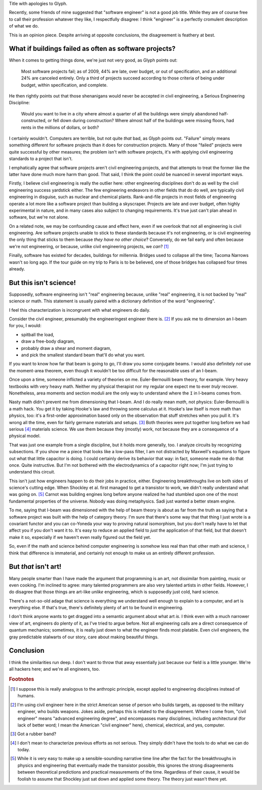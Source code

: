 .. title: Reverse ungineering
.. slug: reverse-ungineering
.. date: 2014-10-07 02:44:39 UTC-07:00
.. tags:
.. link:
.. description:
.. type: text

Title with apologies to Glyph.

Recently, some friends of mine suggested that "software engineer" is
not a good job title. While they are of course free to call their
profession whatever they like, I respectfully disagree: I think
"engineer" is a perfectly cromulent description of what we do.

This is an opinion piece. Despite arriving at opposite conclusions,
the disagreement is feathery at best.

What if buildings failed as often as software projects?
=======================================================

When it comes to getting things done, we're just not very good, as
Glyph points out:

  Most software projects fail; as of 2009, 44% are late, over budget,
  or out of specification, and an additional 24% are canceled
  entirely. Only a third of projects succeed according to those
  criteria of being under budget, within specification, and complete.

He then rightly points out that those shenanigans would never be
accepted in civil engineering, a Serious Engineering Discipline:

  Would you want to live in a city where almost a quarter of all the
  buildings were simply abandoned half-constructed, or fell down
  during construction? Where almost half of the buildings were missing
  floors, had rents in the millions of dollars, or both?

I certainly wouldn't. Computers are terrible, but not quite *that*
bad, as Glyph points out. "Failure" simply means something different
for software projects than it does for construction projects. Many of
those "failed" projects were quite successful by other measures; the
problem isn't with software projects, it's with applying civil
engineering standards to a project that isn't.

I emphatically agree that software projects aren't civil engineering
projects, and that attempts to treat the former like the latter have
done much more harm than good. That said, I think the point could be
nuanced in several important ways.

Firstly, I believe civil engineering is really the outlier here: other
engineering disciplines don't do as well by the civil engineering
success yardstick either. The few engineering endeavors in other
fields that do do well, are typically civil engineering in disguise,
such as nuclear and chemical plants.  Rank-and-file projects in most
fields of engineering operate a lot more like a software project than
building a skyscraper. Projects are late and over budget, often highly
experimental in nature, and in many cases also subject to changing
requirements. It's true just can't plan ahead in software, but we're
not alone.

On a related note, we may be confounding cause and effect here, even
if we overlook that not all engineering is civil engineering. Are
software projects unable to stick to these standards because it's not
engineering, or is civil engineering the only thing that sticks to
them because *they have no other choice*? Conversely, do we fail early
and often because we're not engineering, or because, unlike civil
engineering projects, we *can*? [#anthropic]_

Finally, software has existed for decades, buildings for
millennia. Bridges used to collapse all the time; Tacoma Narrows
wasn't so long ago. If the tour guide on my trip to Paris is to be
believed, one of those bridges has collapsed four times already.

But this isn't science!
=======================

Supposedly, software engineering isn't "real" engineering because,
unlike "real" engineering, it is not backed by "real" science or math.
This statement is usually paired with a dictionary definition of the
word "engineering".

I feel this characterization is incongruent with what engineers do
daily.

Consider the civil engineer, presumably the engineeringest engineer
there is. [#civil]_ If you ask me to dimension an I-beam for
you, I would:

* spitball the load,
* draw a free-body diagram,
* probably draw a shear and moment diagram,
* and pick the smallest standard beam that'll do what you want.

If you want to know how far that beam is going to go, I'll draw you
some conjugate beams. I would also definitely *not* use the
moment-area theorem, even though it wouldn't be too difficult for the
reasonable uses of an I-beam.

Once upon a time, someone inflicted a variety of theories on me.
Euler-Bernouilli beam theory, for example. Very heavy textbooks with
very heavy math. Neither my physical therapist nor my regular one
expect me to ever *truly* recover. Nonetheless, area moments and
section moduli are the only way to understand where the ``I`` in
I-beams comes from.

Nasty math didn't prevent me from dimensioning that I-beam. And I do
really mean *math*, not physics: Euler-Bernouilli is a math hack. You
get it by taking Hooke's law and throwing some calculus at it. Hooke's
law itself is more math than physics, too: it's a first-order
approximation based only on the observation that stuff stretches when
you pull it. It's wrong all the time, even for fairly germane
materials and setups. [#hooke]_ Both theories were put together long
before we had serious [#serious]_ materials science. We use them
because they (mostly) work, not because they are a consequence of a
physical model.

That was just one example from a single discipline, but it holds more
generally, too. I analyze circuits by recognizing subsections. If you
show me a piece that looks like a low-pass filter, I am not distracted
by Maxwell's equations to figure out what that little capacitor is
doing.  I could certainly derive its behavior that way: in fact,
someone made me do that once. Quite instructive. But I'm not bothered
with the electrodynamics of a capacitor right now; I'm just trying to
understand this circuit.

This isn't just how engineers happen to do their jobs in practice,
either. Engineering breakthroughs live on both sides of science's
cutting edge. When Shockley et al. first managed to get a transistor
to work, we didn't really understand what was going on. [#tor]_ Carnot
was building engines long before anyone realized he had stumbled upon
one of the most fundamental properties of the universe. Nobody was
doing metaphysics. Sadi just wanted a better steam engine.

To me, saying that I-beam was dimensioned with the help of beam theory
is about as far from the truth as saying that a software project was
built with the help of category theory. I'm sure that there's some way
that that thing I just wrote is a covariant functor and you can
co-Yoneda your way to proving natural isomorphism, but you don't
really have to let that affect you if you don't want it to. It's easy
to reduce an applied field to *just* the application of that field,
but that doesn't make it so, especially if we haven't even really
figured out the field yet.

So, even if the math and science behind computer engineering is
somehow less real than that other math and science, I think that
difference is immaterial, and certainly not enough to make us an
entirely different profession.

But *that* isn't art!
=====================

Many people smarter than I have made the argument that programming is
an art, not dissimilar from painting, music or even cooking. I'm
inclined to agree: many talented programmers are also very talented
artists in other fields. However, I do disagree that those things are
art-like *unlike* engineering, which is supposedly just cold, hard
science.

There's a not-so-old adage that science is everything we understand
well enough to explain to a computer, and art is everything else. If
that's true, there's definitely plenty of art to be found in
engineering.

I don't think anyone wants to get dragged into a semantic argument
about what art *is*. I think even with a much narrower view of art,
engineers do plenty of it, as I've tried to argue before. Not all
engineering calls are a direct consequence of quantum mechanics;
sometimes, it is really just down to what the engineer finds most
platable. Even civil engineers, the gray predictable stalwarts of our
story, care about making beautiful things.

Conclusion
==========

I think the similarities run deep. I don't want to throw that away
essentially just because our field is a little younger. We're all
hackers here; and we're all engineers, too.

.. rubric:: Footnotes

.. [#anthropic] I suppose this is really analogous to the anthropic
                principle, except applied to engineering disciplines
                instead of humans.

.. [#civil] I'm using civil engineer here in the strict American sense
            of person who builds targets, as opposed to the military
            engineer, who builds weapons. Jokes aside, perhaps this is
            related to the disagreement. Where I come from, "civil
            engineer" means "advanced engineering degree", and
            encompasses many disciplines, including architectural (for
            lack of better word; I mean the American "civil engineer"
            here), chemical, electrical, and yes, computer.

.. [#hooke] Got a rubber band?

.. [#serious] I don't mean to characterize previous efforts as not
              serious. They simply didn't have the tools to do what we
              can do today.

.. [#tor] While it is very easy to make up a sensible-sounding
          narrative time line after the fact for the breakthroughs in
          physics and engineering that eventually made the transistor
          possible, this ignores the strong disagreements between
          theoretical predictions and practical measurements of the
          time. Regardless of their cause, it would be foolish to
          assume that Shockley just sat down and applied some theory.
          The theory just wasn't there yet.

..  LocalWords:  engineeringest
